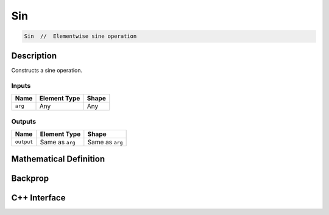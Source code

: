 .. sin.rst:

###
Sin
###

.. code-block:: cpp

   Sin  //  Elementwise sine operation


Description
===========

Constructs a sine operation.


Inputs
------

+-----------------+-------------------------+--------------------------------+
| Name            | Element Type            | Shape                          |
+=================+=========================+================================+
| ``arg``         | Any                     | Any                            |
+-----------------+-------------------------+--------------------------------+

Outputs
-------

+-----------------+-------------------------+--------------------------------+
| Name            | Element Type            | Shape                          |
+=================+=========================+================================+
| ``output``      | Same as ``arg``         | Same as ``arg``                |
+-----------------+-------------------------+--------------------------------+


Mathematical Definition
=======================

.. math::



Backprop
========

.. math::


C++ Interface
=============

.. doxygenclass:: ngraph::op::Sin
   :project: ngraph
   :members:
